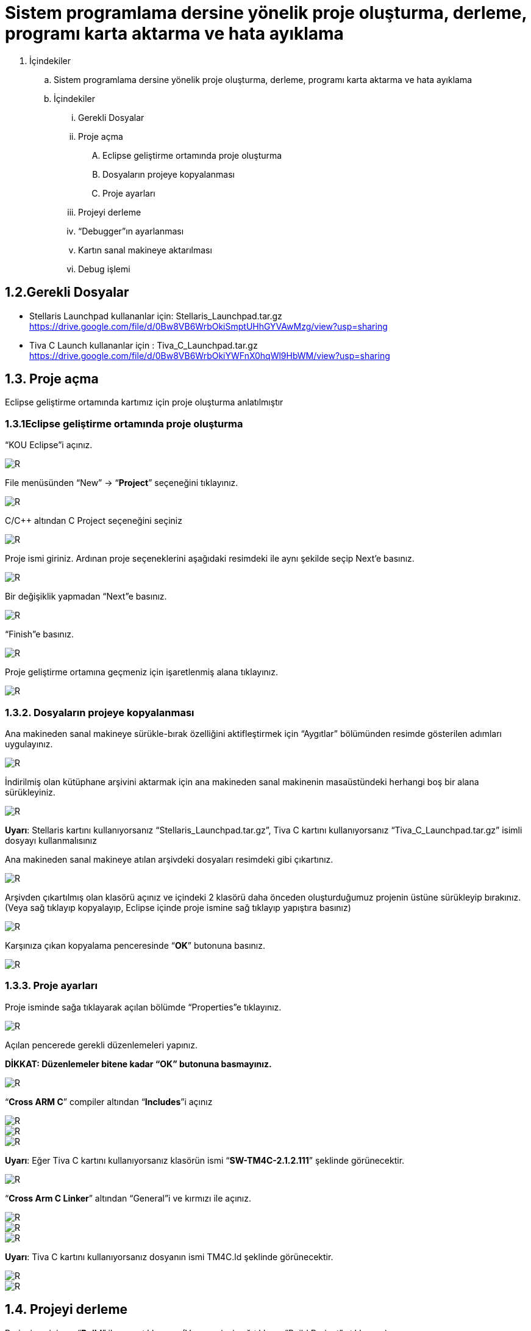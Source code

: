 = Sistem programlama dersine yönelik proje oluşturma, derleme, programı karta aktarma ve hata ayıklama +

. İçindekiler 
.. Sistem programlama dersine yönelik proje oluşturma, derleme, programı karta aktarma ve hata ayıklama
.. İçindekiler
... Gerekli Dosyalar
... Proje açma
.... Eclipse geliştirme ortamında proje oluşturma
.... Dosyaların projeye kopyalanması
.... Proje ayarları
... Projeyi derleme
... “Debugger”ın ayarlanması
... Kartın sanal makineye aktarılması
... Debug işlemi

== 1.2.Gerekli Dosyalar
** Stellaris Launchpad kullananlar için: Stellaris_Launchpad.tar.gz +
https://drive.google.com/file/d/0Bw8VB6WrbOkiSmptUHhGYVAwMzg/view?usp=sharing

** Tiva C Launch kullananlar için : Tiva_C_Launchpad.tar.gz +
https://drive.google.com/file/d/0Bw8VB6WrbOkiYWFnX0hqWl9HbWM/view?usp=sharing

== 1.3. Proje açma

Eclipse geliştirme ortamında kartımız için proje oluşturma anlatılmıştır +

=== 1.3.1Eclipse geliştirme ortamında proje oluşturma

“KOU Eclipse”i açınız.

image::resim.png[R]

File menüsünden “New” -> “*Project*” seçeneğini tıklayınız. +

image::resim1.1.png[R]

C/C++ altından C Project seçeneğini seçiniz +

image::resim1.2.png[R]

Proje ismi giriniz. Ardınan proje seçeneklerini aşağıdaki resimdeki ile aynı şekilde seçip Next’e basınız. +

image::resim1.3.png[R]

Bir değişiklik yapmadan “Next”e basınız. +

image::resim1.4.YENİ.png[R]

“Finish”e basınız. +

image::resim1.5.png[R]

Proje geliştirme ortamına geçmeniz için işaretlenmiş alana tıklayınız. +

image::resim1.6.png[R]

=== 1.3.2. Dosyaların projeye kopyalanması

Ana makineden sanal makineye sürükle-bırak özelliğini aktifleştirmek için “Aygıtlar” bölümünden resimde gösterilen adımları uygulayınız. +

image::resim1.7.png[R]

İndirilmiş olan kütüphane arşivini aktarmak için ana makineden sanal makinenin masaüstündeki herhangi boş bir alana sürükleyiniz. +

image::resim1.8.jpg[R]

*Uyarı*: Stellaris kartını kullanıyorsanız “Stellaris_Launchpad.tar.gz”, Tiva C kartını kullanıyorsanız “Tiva_C_Launchpad.tar.gz” isimli dosyayı kullanmalısınız +


Ana makineden sanal makineye atılan arşivdeki dosyaları resimdeki gibi çıkartınız. +

image::resim1.9.png[R]

Arşivden çıkartılmış olan klasörü açınız ve içindeki 2 klasörü daha önceden oluşturduğumuz projenin üstüne sürükleyip bırakınız. (Veya sağ tıklayıp kopyalayıp, Eclipse içinde proje ismine sağ tıklayıp yapıştıra basınız) +

image::resim1.10.png[R]

Karşınıza çıkan kopyalama penceresinde “*OK*” butonuna basınız. +

image::resim1.11.png[R]

=== 1.3.3. Proje ayarları

Proje isminde sağa tıklayarak açılan bölümde “Properties”e tıklayınız. +

image::resim1.12.jpg[R]

Açılan pencerede gerekli düzenlemeleri yapınız. +

*DİKKAT: Düzenlemeler bitene kadar “OK” butonuna basmayınız.*

image::resim1.13.png[R]


“*Cross ARM C*” compiler altından “*Includes*”i açınız +


image::resim1.14.png[R]
image::resim1.15.png[R]
image::resim1.16.png[R]

*Uyarı*: Eğer Tiva C kartını kullanıyorsanız klasörün ismi “*SW-TM4C-2.1.2.111*” şeklinde görünecektir. +

image::resim1.17.png[R]

“*Cross Arm C Linker*” altından “General”i ve kırmızı ile açınız. +

image::resim1.18.png[R]
image::resim1.19.png[R]
image::resim1.20.png[R]


*Uyarı*:  Tiva C kartını kullanıyorsanız dosyanın ismi TM4C.ld şeklinde görünecektir. +

image::resim1.21.png[R]
image::resim1.22.png[R]

== 1.4. Projeyi derleme

Projeyi seçiniz ve “*Build*” ikonuna tıklayınız. (Veya projeyi sağ tıklayıp “Build Project”e tıklayınız) +

image::resim1.23.png[R]

Proje derlendikten sonra “*Binaries*”in altında projeye ait çalıştırılabilir dosya oluşacaktır. +

image::resim1.24.png[R]

== 1.5. “Debugger”ın ayarlanması 

Debug ikonunun yanındaki aşağı oka tıklayıp “*Debug Configurations*”u açınız. + 
(Veya proje ismine sağ tıklayıp “Debug As” menüsü altından “Debug Configurations”a tıklayınız) +

image::resim1.25.png[R]

Soldaki menüden “*GDB OpenOCD Debugging*” seçeneğini çift tıklayınız. +

image::resim1.26.png[R]

Debugger menüsünü açınız.

image::resim1.27.png[R]

“*Config options*” alanına yazacağınız ifadeyi şu linkten kopyalayabilirsiniz: +

https://drive.google.com/file/d/0Bw8VB6WrbOkiVWtUb3BSTGhaM28/view?usp=sharing/

Ardından “*Apply*” buttonuna bastıktan sonra pencereyi kapatınız. +

== 1.6. Kartın sanal makineye aktarılması

Öncelikle geliştirme kartını USB bağlantısı ile bilgisayarınıza bağlayınız. +

image::resim1.28.jpg[R]


USB  kablosunu  şekilde sarı renkle işaretlenmiş  “*USB  ICDI*”  yazan  kısma  bağlayınız. +

“*Power  selection*” yazan  kısımdaki  switch’in  “*debug*”  yazan  tarafta  olduğundan  emin  olun. +

Çalıştığında üst tarafta yeşil ledin yandığını göreceksiniz. +

Ardınan USB bağlantısını aşağıdaki gibi sanal makineye aktarınız. +

image::resim1.29.png[R]

Sanal  makine  penceresinin  altından  USB  simgesine  sağ  tıklayıp,  “*Texas  Instruments In­Circuit ...*” aygıtını seçili yapın. +

*NOT*: Eğer bu işlemde USB aygıtın ismini görüp seçemiyorsanız (gri görünüyorsa) veya hiçbir USB aygıt görünmüyorsa “*Kurulum Problemleri*” dokümanına bakınız +

== 1.7. Debug işlemi
 
Aşağıdaki gibi  kırmızı ile işaretli olan  debug seçeneğini çalıştırın. +

image::resim1.30.png[R]

Eğer  debug  menüsünde  görünmüyorsa “*1.4. Debugger”ın ayarlanması*” başlığındaki gibi  “*Debug Configurations*”u açıp, proje ile ilgili olan seçeneği seçip Debug buttonuna basınız.

image::resim1.31.png[R]

Bu adımdan sonra kart üzerinde ledin yanıp söndüğünü göreceksiniz. +

“*Debug*” ın durdurulması
 
image::resim1.32.png[R]

Açık unutulmuş “*Debug*”ların durdurulması +

Programın  tekrar  çalıştırılması  için,  önceki  çalışmadan  kalan  debuggerın  durdurulması  gerekmektedir.  Program  durdurulmadan  başka bir program debug edilmeye çalışıldığında aşağıdaki hata mesajı ile karşılaşılabilir. +

image::resim1.33.png[R]

Bu durumda açık kalmış debuggerın durdurulması gerekmektedir. +






















